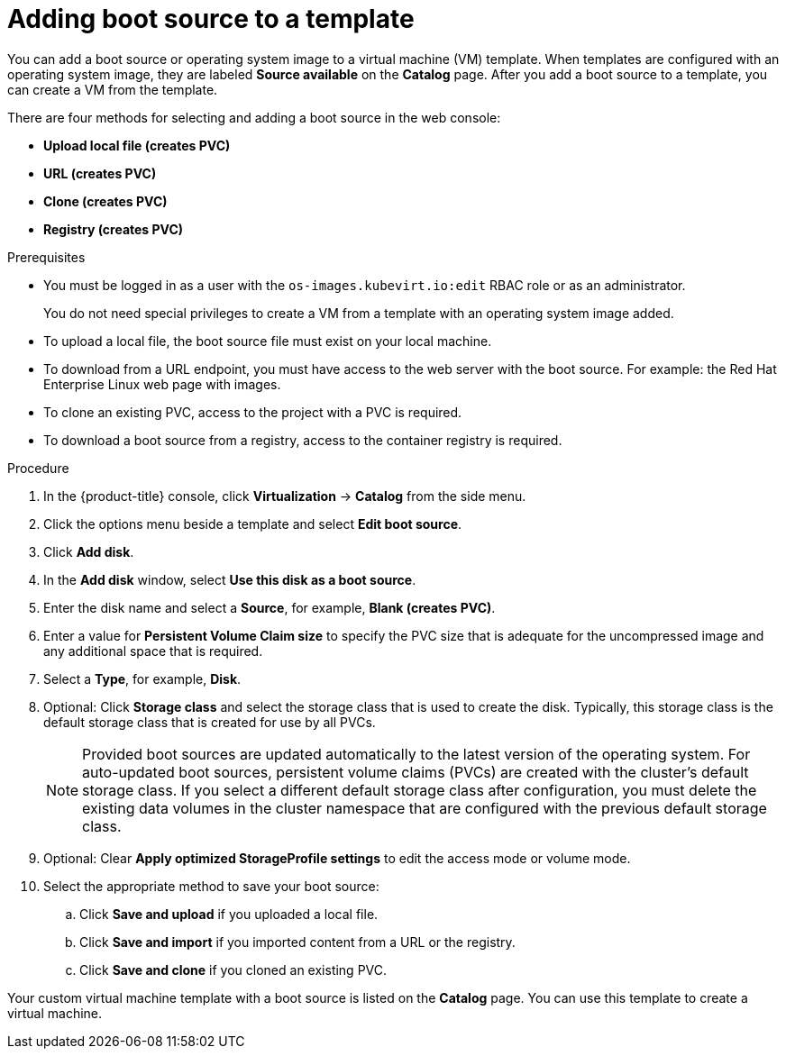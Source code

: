// Module included in the following assemblies:
//

:_content-type: PROCEDURE
[id="virt-adding-a-boot-source-web_{context}"]
= Adding boot source to a template

You can add a boot source or operating system image to a virtual machine (VM) template. When templates are configured with an operating system image, they are labeled *Source available* on the *Catalog* page. After you add a boot source to a template, you can create a VM from the template.

There are four methods for selecting and adding a boot source in the web console:

* *Upload local file (creates PVC)*
* *URL (creates PVC)*
* *Clone (creates PVC)*
* *Registry (creates PVC)*

.Prerequisites

* You must be logged in as a user with the `os-images.kubevirt.io:edit` RBAC role or as an administrator.
+
You do not need special privileges to create a VM from a template with an operating system image added.
* To upload a local file, the boot source file must exist on your local machine.
* To download from a URL endpoint, you must have access to the web server with the boot source. For example: the Red Hat Enterprise Linux web page with images.
* To clone an existing PVC, access to the project with a PVC is required.
* To download a boot source from a registry, access to the container registry is required.

.Procedure

. In the {product-title} console, click *Virtualization* -> *Catalog* from the side menu.
. Click the options menu beside a template and select *Edit boot source*.
. Click *Add disk*.
. In the *Add disk* window, select *Use this disk as a boot source*.
. Enter the disk name and select a *Source*, for example, *Blank (creates PVC)*.
. Enter a value for *Persistent Volume Claim size* to specify the PVC size that is adequate for the uncompressed image and any additional space that is required.
. Select a *Type*, for example, *Disk*.
. Optional: Click *Storage class* and select the storage class that is used to create the disk. Typically, this storage class is the default storage class that is created for use by all PVCs.
+
[NOTE]
====
Provided boot sources are updated automatically to the latest version of the operating system. For auto-updated boot sources, persistent volume claims (PVCs) are created with the cluster's default storage class. If you select a different default storage class after configuration, you must delete the existing data volumes in the cluster namespace that are configured with the previous default storage class.
====

. Optional: Clear *Apply optimized StorageProfile settings* to edit the access mode or volume mode.

. Select the appropriate method to save your boot source:

.. Click *Save and upload* if you uploaded a local file.
.. Click *Save and import* if you imported content from a URL or the registry.
.. Click *Save and clone* if you cloned an existing PVC.

Your custom virtual machine template with a boot source is listed on the *Catalog* page. You can use this template to create a virtual machine.
